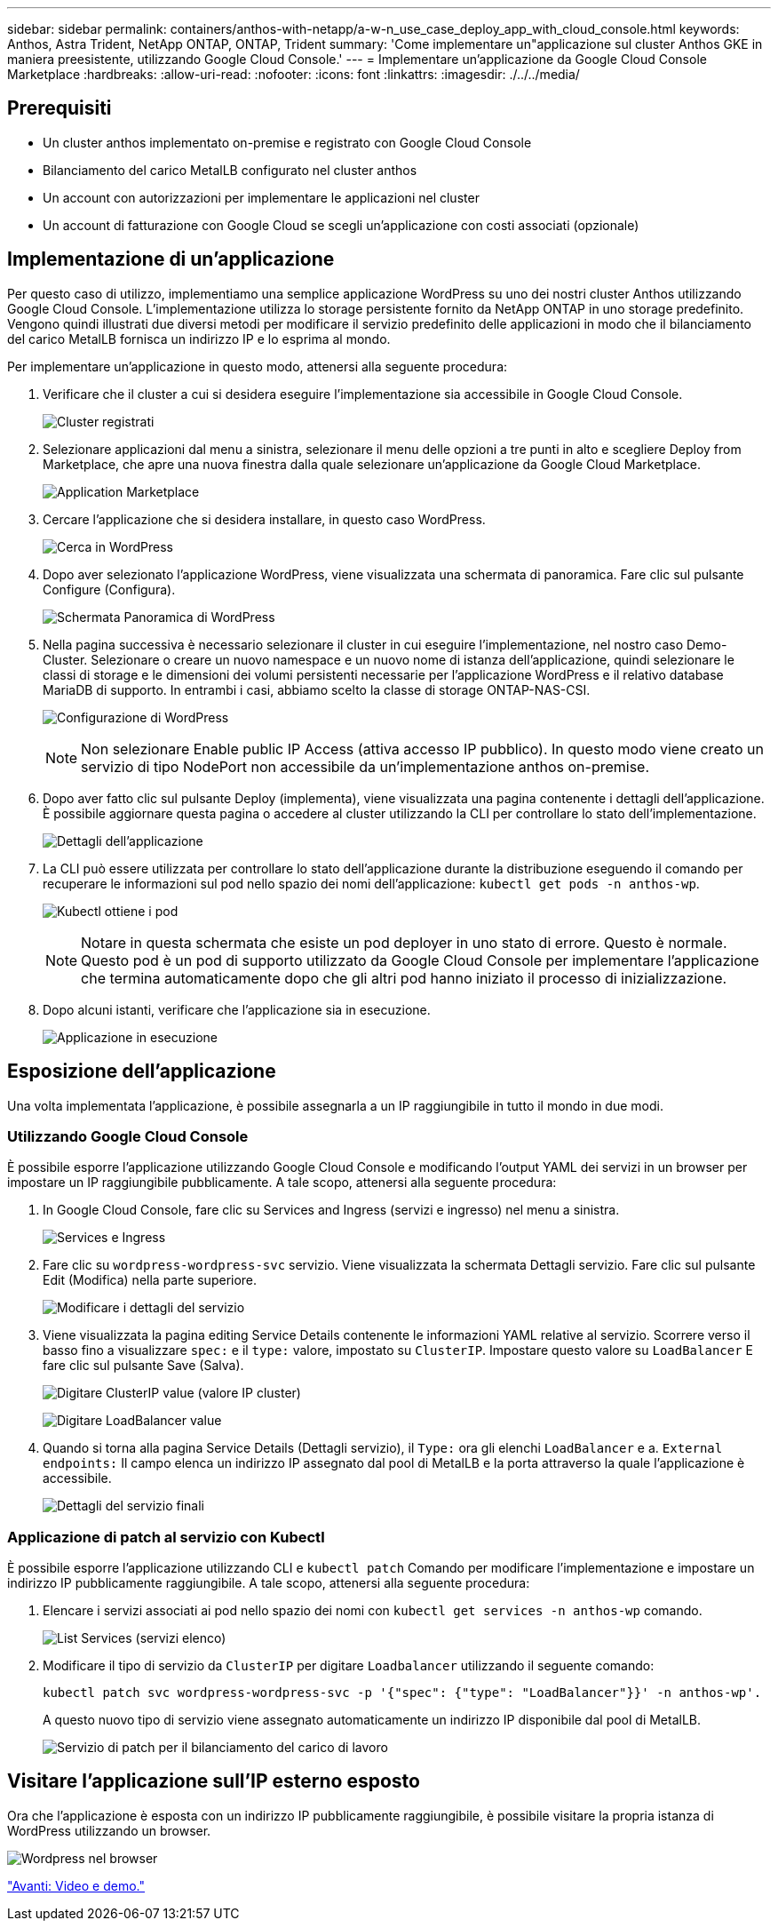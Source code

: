 ---
sidebar: sidebar 
permalink: containers/anthos-with-netapp/a-w-n_use_case_deploy_app_with_cloud_console.html 
keywords: Anthos, Astra Trident, NetApp ONTAP, ONTAP, Trident 
summary: 'Come implementare un"applicazione sul cluster Anthos GKE in maniera preesistente, utilizzando Google Cloud Console.' 
---
= Implementare un'applicazione da Google Cloud Console Marketplace
:hardbreaks:
:allow-uri-read: 
:nofooter: 
:icons: font
:linkattrs: 
:imagesdir: ./../../media/




== Prerequisiti

* Un cluster anthos implementato on-premise e registrato con Google Cloud Console
* Bilanciamento del carico MetalLB configurato nel cluster anthos
* Un account con autorizzazioni per implementare le applicazioni nel cluster
* Un account di fatturazione con Google Cloud se scegli un'applicazione con costi associati (opzionale)




== Implementazione di un'applicazione

Per questo caso di utilizzo, implementiamo una semplice applicazione WordPress su uno dei nostri cluster Anthos utilizzando Google Cloud Console. L'implementazione utilizza lo storage persistente fornito da NetApp ONTAP in uno storage predefinito. Vengono quindi illustrati due diversi metodi per modificare il servizio predefinito delle applicazioni in modo che il bilanciamento del carico MetalLB fornisca un indirizzo IP e lo esprima al mondo.

Per implementare un'applicazione in questo modo, attenersi alla seguente procedura:

. Verificare che il cluster a cui si desidera eseguire l'implementazione sia accessibile in Google Cloud Console.
+
image:a-w-n_use_case_deploy_app-10.png["Cluster registrati"]

. Selezionare applicazioni dal menu a sinistra, selezionare il menu delle opzioni a tre punti in alto e scegliere Deploy from Marketplace, che apre una nuova finestra dalla quale selezionare un'applicazione da Google Cloud Marketplace.
+
image:a-w-n_use_case_deploy_app-09.png["Application Marketplace"]

. Cercare l'applicazione che si desidera installare, in questo caso WordPress.
+
image:a-w-n_use_case_deploy_app-08.png["Cerca in WordPress"]

. Dopo aver selezionato l'applicazione WordPress, viene visualizzata una schermata di panoramica. Fare clic sul pulsante Configure (Configura).
+
image:a-w-n_use_case_deploy_app-07.png["Schermata Panoramica di WordPress"]

. Nella pagina successiva è necessario selezionare il cluster in cui eseguire l'implementazione, nel nostro caso Demo-Cluster. Selezionare o creare un nuovo namespace e un nuovo nome di istanza dell'applicazione, quindi selezionare le classi di storage e le dimensioni dei volumi persistenti necessarie per l'applicazione WordPress e il relativo database MariaDB di supporto. In entrambi i casi, abbiamo scelto la classe di storage ONTAP-NAS-CSI.
+
image:a-w-n_use_case_deploy_app-06.png["Configurazione di WordPress"]

+

NOTE: Non selezionare Enable public IP Access (attiva accesso IP pubblico). In questo modo viene creato un servizio di tipo NodePort non accessibile da un'implementazione anthos on-premise.

. Dopo aver fatto clic sul pulsante Deploy (implementa), viene visualizzata una pagina contenente i dettagli dell'applicazione. È possibile aggiornare questa pagina o accedere al cluster utilizzando la CLI per controllare lo stato dell'implementazione.
+
image:a-w-n_use_case_deploy_app-05.png["Dettagli dell'applicazione"]

. La CLI può essere utilizzata per controllare lo stato dell'applicazione durante la distribuzione eseguendo il comando per recuperare le informazioni sul pod nello spazio dei nomi dell'applicazione: `kubectl get pods -n anthos-wp`.
+
image:a-w-n_use_case_deploy_app-04.png["Kubectl ottiene i pod"]

+

NOTE: Notare in questa schermata che esiste un pod deployer in uno stato di errore. Questo è normale. Questo pod è un pod di supporto utilizzato da Google Cloud Console per implementare l'applicazione che termina automaticamente dopo che gli altri pod hanno iniziato il processo di inizializzazione.

. Dopo alcuni istanti, verificare che l'applicazione sia in esecuzione.
+
image:a-w-n_use_case_deploy_app-03.png["Applicazione in esecuzione"]





== Esposizione dell'applicazione

Una volta implementata l'applicazione, è possibile assegnarla a un IP raggiungibile in tutto il mondo in due modi.



=== Utilizzando Google Cloud Console

È possibile esporre l'applicazione utilizzando Google Cloud Console e modificando l'output YAML dei servizi in un browser per impostare un IP raggiungibile pubblicamente. A tale scopo, attenersi alla seguente procedura:

. In Google Cloud Console, fare clic su Services and Ingress (servizi e ingresso) nel menu a sinistra.
+
image:a-w-n_use_case_deploy_app-11.png["Services e Ingress"]

. Fare clic su `wordpress-wordpress-svc` servizio. Viene visualizzata la schermata Dettagli servizio. Fare clic sul pulsante Edit (Modifica) nella parte superiore.
+
image:a-w-n_use_case_deploy_app-12.png["Modificare i dettagli del servizio"]

. Viene visualizzata la pagina editing Service Details contenente le informazioni YAML relative al servizio. Scorrere verso il basso fino a visualizzare `spec:` e il `type:` valore, impostato su `ClusterIP`. Impostare questo valore su `LoadBalancer` E fare clic sul pulsante Save (Salva).
+
image:a-w-n_use_case_deploy_app-13.png["Digitare ClusterIP value (valore IP cluster)"]

+
image:a-w-n_use_case_deploy_app-14.png["Digitare LoadBalancer value"]

. Quando si torna alla pagina Service Details (Dettagli servizio), il `Type:` ora gli elenchi `LoadBalancer` e a. `External endpoints:` Il campo elenca un indirizzo IP assegnato dal pool di MetalLB e la porta attraverso la quale l'applicazione è accessibile.
+
image:a-w-n_use_case_deploy_app-15.png["Dettagli del servizio finali"]





=== Applicazione di patch al servizio con Kubectl

È possibile esporre l'applicazione utilizzando CLI e `kubectl patch` Comando per modificare l'implementazione e impostare un indirizzo IP pubblicamente raggiungibile. A tale scopo, attenersi alla seguente procedura:

. Elencare i servizi associati ai pod nello spazio dei nomi con `kubectl get services -n anthos-wp` comando.
+
image:a-w-n_use_case_deploy_app-02.png["List Services (servizi elenco)"]

. Modificare il tipo di servizio da `ClusterIP` per digitare `Loadbalancer` utilizzando il seguente comando:
+
[listing]
----
kubectl patch svc wordpress-wordpress-svc -p '{"spec": {"type": "LoadBalancer"}}' -n anthos-wp'.
----
+
A questo nuovo tipo di servizio viene assegnato automaticamente un indirizzo IP disponibile dal pool di MetalLB.

+
image:a-w-n_use_case_deploy_app-01.png["Servizio di patch per il bilanciamento del carico di lavoro"]





== Visitare l'applicazione sull'IP esterno esposto

Ora che l'applicazione è esposta con un indirizzo IP pubblicamente raggiungibile, è possibile visitare la propria istanza di WordPress utilizzando un browser.

image:a-w-n_use_case_deploy_app-00.png["Wordpress nel browser"]

link:a-w-n_videos_and_demos.html["Avanti: Video e demo."]
